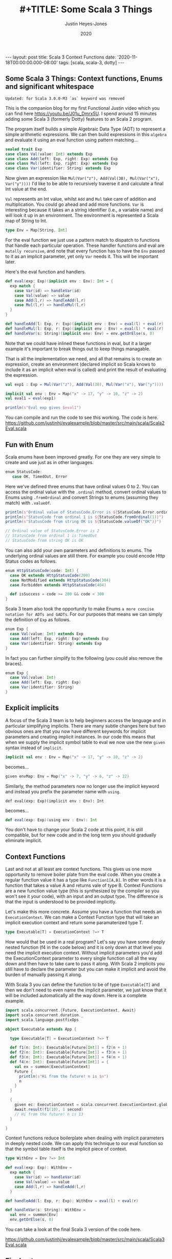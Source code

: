 #+AUTHOR: Justin Heyes-Jones
#+TITLE: #+TITLE: Some Scala 3 Things
#+DATE: 2020
#+STARTUP: showall
#+OPTIONS: toc:nil
#+HTML_HTML5_FANCY:
#+CREATOR: <a href="https://www.gnu.org/software/emacs/">Emacs</a> 26.3 (<a href="http://orgmode.org">Org</a> mode 9.4)
#+BEGIN_EXPORT html
---
layout: post
title: Scala 3 Context Functions
date: '2020-11-18T00:00:00.000-08:00'
tags: [scala, scala-3, dotty]
---
<link rel="stylesheet" type="text/css" href="../../../_orgcss/site.css" />
#+END_EXPORT
** Some Scala 3 Things: Context functions, Enums and significant whitespace
~Updated: for Scala 3.0.0-M3 `as` keyword was removed~

This is the companion blog for my first Functional Justin video which you can find here https://youtu.be/J01u_Dmrx5U. I spend around 15 minutes adding some Scala 3 (formerly Dotty) features to an Scala 2 program.

The program itself builds a simple Algebraic Data Type (ADT) to represent a simple arithmetic expressions. We can then build expressions in this =algebra= and evaluate it using an eval function using pattern matching...

#+BEGIN_SRC scala
sealed trait Exp
case class Val(value: Int) extends Exp
case class Add(left: Exp, right: Exp) extends Exp
case class Mul(left: Exp, right: Exp) extends Exp
case class Var(identifier: String) extends Exp
#+END_SRC

Now given an expression like ~Mul(Var("z"), Add(Val(30), Mul(Var("x"), Var("y"))))~ I'd like to be able to recursively traverse it and calculate a final Int value at the end.

=Val= represents an Int value, whilst =Add= and =Mul= take care of addition and multiplication. You could go ahead and add more functions. =Var= is interesting because it takes an a string identifier (i.e., a variable name) and will look it up in an environment. The environment is represented a Scala map of String to Int.

#+BEGIN_SRC scala
type Env = Map[String, Int]
#+END_SRC

For the eval function we just use a pattern match to dispatch to functions that handle each particular operation. These handler functions and eval are =mutally recursive=, and note that every function has to have the =Env= passed to it as an implicit parameter, yet only =Var= needs it. This will be important later.

Here's the eval function and handlers.

#+BEGIN_SRC scala
def eval(exp: Exp)(implicit env : Env): Int = {
  exp match {
    case Var(id) => handleVar(id)
    case Val(value) => value
    case Add(l,r) => handleAdd(l,r)
    case Mul(l,r) => handleMul(l,r)
  }
}

def handleAdd(l: Exp, r: Exp)(implicit env : Env) = eval(l) + eval(r)
def handleMul(l: Exp, r: Exp)(implicit env : Env) = eval(l) * eval(r)
def handleVar(s: String)(implicit env: Env) = env.getOrElse(s, 0)
#+END_SRC

Note that we could have inlined these functions in eval, but it a larger example it's important to break things out to keep things managable.

That is all the implementation we need, and all that remains is to create an expression, create an environment (declared implicit so Scala knows to include it as an implicit when eval is called) and print the result of evaluating the expression.

#+BEGIN_SRC scala
val exp1 : Exp = Mul(Var("z"), Add(Val(30), Mul(Var("x"), Var("y"))))

implicit val env : Env = Map("x" -> 17, "y" -> 10, "z" -> 2)
val eval1 = eval(exp1)

println(s"Eval exp gives $eval1")
#+END_SRC

You can compile and run the code to see this working. The code is here. https://github.com/justinhj/evalexample/blob/master/src/main/scala/Scala2Eval.scala

** Fun with Enum
Scala enums have been improved greatly. For one they are very simple to create and use just as in other languages.

#+BEGIN_SRC scala
 enum StatusCode:
    case OK, TimedOut, Error
#+END_SRC

Here we've defined three enums that have ordinal values 0 to 2. You can access the ordinal value with the ~.ordinal~ method, convert ordinal values to Enums using ~.fromOrdinal~ and convert Strings to enums (assuming they match) with ~.valueOf~.

#+BEGIN_SRC scala
  println(s"Ordinal value of StatusCode.Error is ${StatusCode.Error.ordinal}")
  println(s"StatusCode from ordinal 1 is ${StatusCode.fromOrdinal(1)}")
  println(s"StatusCode from string OK is ${StatusCode.valueOf("OK")}")

  // Ordinal value of StatusCode.Error is 2
  // StatusCode from ordinal 1 is TimedOut
  // StatusCode from string OK is OK
#+END_SRC

You can also add your own parameters and definitions to enums. The underlying ordinal values are still there. For example you could encode Http Status codes as follows.

#+BEGIN_SRC scala 
enum HttpStatusCode(code: Int) {
  case OK extends HttpStatusCode(200)
  case NotModified extends HttpStatusCode(304)
  case Forbidden extends HttpStatusCode(404)

  def isSuccess = code >= 200 && code < 300
}
#+END_SRC

Scala 3 team also took the opportunity to make Enums ~a more concise notation for ADTs and GADTs~. For our purposes that means we can simply the definition of ~Exp~ as follows.

#+BEGIN_SRC scala
enum Exp {
  case Val(value: Int) extends Exp
  case Add(left: Exp, right: Exp) extends Exp
  case Var(identifier: String) extends Exp
}
#+END_SRC

In fact you can further simplify to the following (you could also remove the braces).

#+BEGIN_SRC scala
enum Exp {
  case Val(value: Int)
  case Add(left: Exp, right: Exp)
  case Var(identifier: String)
}
#+END_SRC

** Explicit implicits
A focus of the Scala 3 team is to help beginners access the language and in particular simplifying implicits. There are many subtle changes here but two obvious ones are that you now have different keywords for implicit parameters and creating implicit instances. In our code this means that when we supply the implicit symbol table to eval we now use the new ~given~ syntax instead of ~implicit~.

#+BEGIN_SRC scala
implicit val env : Env = Map("x" -> 17, "y" -> 10, "z" -> 2)
#+END_SRC

becomes...

#+BEGIN_SRC scala
given envMap: Env = Map("x" -> 7, "y" -> 6, "z" -> 22)
#+END_SRC

Similarly, the method parameters now no longer use the implicit keyword and instead you prefix the parameter name with ~using~.

#+BEGIN_SRC
def eval(exp: Exp)(implicit env : Env): Int
#+END_SRC

becomes...

#+BEGIN_SRC scala
def eval(exp: Exp)(using env : Env): Int
#+END_SRC

You don't have to change your Scala 2 code at this point, it is still compatible, but for new code and in the long term you should gradually eliminate implicit.

** Context Functions
Last and not at all least are context functions. This gives us one more opportunity to remove boiler plate from the eval code. When you create a regular function value it has a type like ~Function1[A,B]~. In other words it is a function that takes a value A and returns vale of type B. Context Functions are a new function value type (this is synthesized by the compiler so you won't see it your code), with an input and an output type. The difference is that the input is understood to be provided implicitly.

Let's make this more concrete. Assume you have a function that needs an ~ExecutionContext~. We can make a Context Function type that will take an implicit execution context and return some paramaterized type T.

#+BEGIN_SRC scala
type Executable[T] = ExecutionContext ?=> T
#+END_SRC

How would that be used in a real program? Let's say you have some deeply nested function (f4 in the code below) and it is only down at that level you need the implicit execution context. Without implicit parameters you'd add the ExecutionContext parameter to every single function call all the way down and then have to take care to pass it along. With Scala 2 implicits you still have to declare the parameter but you can make it implicit and avoid the burden of manually passing it along.

With Scala 3 you can define the function to be of type ~Executable[T]~ and then we don't need to even name the implicit parameter, we just know that it will be included automatically all the way down. Here is a complete example.

#+BEGIN_SRC scala
import scala.concurrent.{Future, ExecutionContext, Await}
import scala.concurrent.duration._
import scala.language.postfixOps

object Executable extends App {

  type Executable[T] = ExecutionContext ?=> T

  def f1(n: Int): Executable[Future[Int]] = f2(n + 1)
  def f2(n: Int): Executable[Future[Int]] = f3(n + 1)
  def f3(n: Int): Executable[Future[Int]] = f4(n + 1)
  def f4(n: Int): Executable[Future[Int]] = {
    val ex = summon[ExecutionContext]
    Future {
      println(s"Hi from the future! n is $n")
      n
    }
  }

  {
    given ec: ExecutionContext = scala.concurrent.ExecutionContext.global
    Await.result(f1(10), 1 second)
    // Hi from the future! n is 13
  }

}
#+END_SRC

Context functions reduce boilerplate when dealing with implicit parameters in deeply nested code. We can apply this technique to our eval function so that the symbol table itself is the implicit piece of context.

#+BEGIN_SRC scala
type WithEnv = Env ?=> Int

def eval(exp: Exp): WithEnv =
  exp match {
    case Var(id) => handleVar(id)
    case Val(value) => value
    case Add(l,r) => handleAdd(l,r)
  }

def handleAdd(l: Exp, r: Exp): WithEnv = eval(l) + eval(r)

def handleVar(s: String): WithEnv =
  val env = summon[Env]
  env.getOrElse(s, 0)
#+END_SRC

You can take a look at the final Scala 3 version of the code here.

https://github.com/justinhj/evalexample/blob/master/src/main/scala/Scala3Eval.scala

** Final notes
Of all the new features in Scala 3, I found Context Functions of most interest because of Martin Odersky's blog from 2016 https://www.scala-lang.org/blog/2016/12/07/implicit-function-types.html where this intriguing quote appears near the end. (Context functions were initially known as implicit functions).

#+BEGIN_QUOTE
There are many interesting connections with category theory to explore here. On the one hand, implicit functions are used for tasks that are sometimes covered with monads such as the reader monad. There’s an argument to be made that implicits have better composability than monads and why that is.

On the other hand, it turns out that implicit functions can also be given a co-monadic interpretation, and the interplay between monads and comonads is very interesting in its own right.

But these discussions will have to wait for another time, as this blog post is already too long.
#+END_QUOTE

Somewhat of a Fermat's last theorem moment there, and I am also interested in how we can represent concepts, that are currently implemented in libraries which model category theory, using vanilla Scala 3 or alternative representations.

** References

https://en.wikiquote.org/wiki/Pierre_de_Fermat

https://dotty.epfl.ch/docs/reference/enums/enums.html
https://dotty.epfl.ch/docs/reference/enums/adts.html

http://dotty.epfl.ch/docs/reference/other-new-features/indentation.html

https://dotty.epfl.ch/docs/reference/contextual/givens.html https://dotty.epfl.ch/docs/reference/contextual/using-clauses.html

https://dotty.epfl.ch/docs/reference/contextual/context-functions.html

Foundations and Applications of Implicit Function Types
https://infoscience.epfl.ch/record/229878/files/simplicitly_1.pdf

http://recurse.se/2019/09/implicit-functions-in-scala-3/

\copy 2020 Justin Heyes-Jones. All Rights Reserved.
